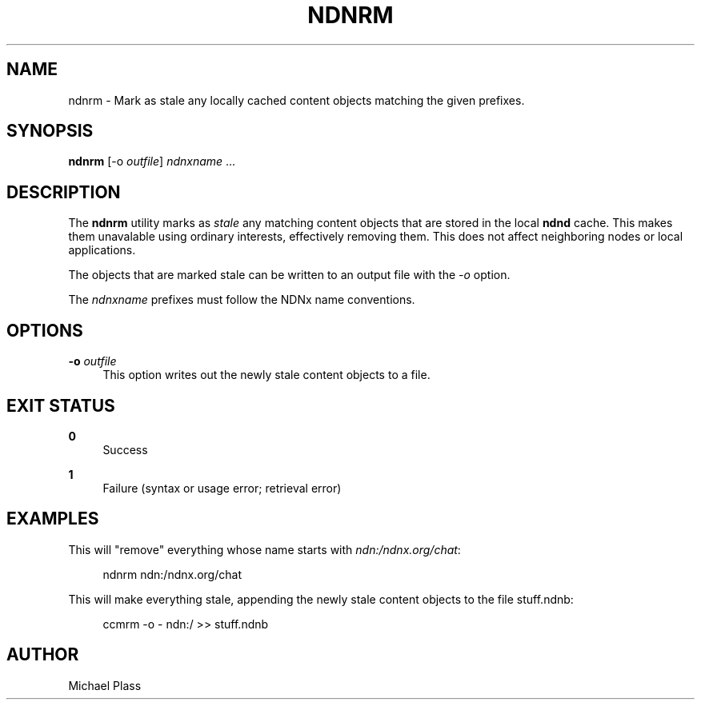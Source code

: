 '\" t
.\"     Title: ndnrm
.\"    Author: [see the "AUTHOR" section]
.\" Generator: DocBook XSL Stylesheets v1.76.0 <http://docbook.sf.net/>
.\"      Date: 05/16/2013
.\"    Manual: \ \&
.\"    Source: \ \& 0.7.2
.\"  Language: English
.\"
.TH "NDNRM" "1" "05/16/2013" "\ \& 0\&.7\&.2" "\ \&"
.\" -----------------------------------------------------------------
.\" * Define some portability stuff
.\" -----------------------------------------------------------------
.\" ~~~~~~~~~~~~~~~~~~~~~~~~~~~~~~~~~~~~~~~~~~~~~~~~~~~~~~~~~~~~~~~~~
.\" http://bugs.debian.org/507673
.\" http://lists.gnu.org/archive/html/groff/2009-02/msg00013.html
.\" ~~~~~~~~~~~~~~~~~~~~~~~~~~~~~~~~~~~~~~~~~~~~~~~~~~~~~~~~~~~~~~~~~
.ie \n(.g .ds Aq \(aq
.el       .ds Aq '
.\" -----------------------------------------------------------------
.\" * set default formatting
.\" -----------------------------------------------------------------
.\" disable hyphenation
.nh
.\" disable justification (adjust text to left margin only)
.ad l
.\" -----------------------------------------------------------------
.\" * MAIN CONTENT STARTS HERE *
.\" -----------------------------------------------------------------
.SH "NAME"
ndnrm \- Mark as stale any locally cached content objects matching the given prefixes\&.
.SH "SYNOPSIS"
.sp
\fBndnrm\fR [\-o \fIoutfile\fR] \fIndnxname\fR \&...
.SH "DESCRIPTION"
.sp
The \fBndnrm\fR utility marks as \fIstale\fR any matching content objects that are stored in the local \fBndnd\fR cache\&. This makes them unavalable using ordinary interests, effectively removing them\&. This does not affect neighboring nodes or local applications\&.
.sp
The objects that are marked stale can be written to an output file with the \fI\-o\fR option\&.
.sp
The \fIndnxname\fR prefixes must follow the NDNx name conventions\&.
.SH "OPTIONS"
.PP
\fB\-o\fR \fIoutfile\fR
.RS 4
This option writes out the newly stale content objects to a file\&.
.RE
.SH "EXIT STATUS"
.PP
\fB0\fR
.RS 4
Success
.RE
.PP
\fB1\fR
.RS 4
Failure (syntax or usage error; retrieval error)
.RE
.SH "EXAMPLES"
.sp
This will "remove" everything whose name starts with \fIndn:/ndnx\&.org/chat\fR:
.sp
.if n \{\
.RS 4
.\}
.nf
ndnrm ndn:/ndnx\&.org/chat
.fi
.if n \{\
.RE
.\}
.sp
This will make everything stale, appending the newly stale content objects to the file stuff\&.ndnb:
.sp
.if n \{\
.RS 4
.\}
.nf
ccmrm \-o \- ndn:/ >> stuff\&.ndnb
.fi
.if n \{\
.RE
.\}
.SH "AUTHOR"
.sp
Michael Plass
